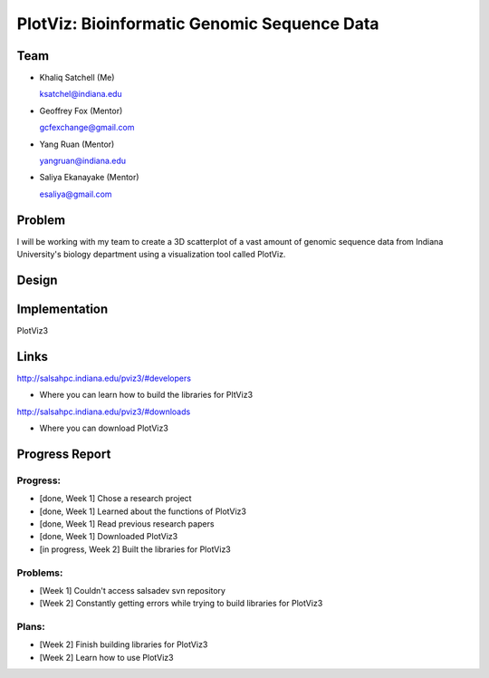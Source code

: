 PlotViz: Bioinformatic Genomic Sequence Data
======================================================================

Team
----------------------------------------------------------------------
- Khaliq Satchell (Me)

  ksatchel@indiana.edu


- Geoffrey Fox (Mentor)

  gcfexchange@gmail.com


- Yang Ruan (Mentor)

  yangruan@indiana.edu


- Saliya Ekanayake (Mentor)

  esaliya@gmail.com

Problem
----------------------------------------------------------------------

I will be working with my team to create a 3D scatterplot of a vast amount of genomic sequence data from Indiana University's
biology department using a visualization tool called PlotViz.


Design
----------------------------------------------------------------------



Implementation
----------------------------------------------------------------------

PlotViz3
	

Links
----------------------------------------------------------------------

http://salsahpc.indiana.edu/pviz3/#developers

- Where you can learn how to build the libraries for PltViz3

http://salsahpc.indiana.edu/pviz3/#downloads

- Where you can download PlotViz3

Progress Report
----------------------------------------------------------------------

Progress:
^^^^^^^^^^^^^^^^^^^^^^^^^^^^^^^^^^^^^^^^^^^^^^^^^^^^^^^^^^^^^^^^^^^^^^

- [done, Week 1] Chose a research project
- [done, Week 1] Learned about the functions of PlotViz3
- [done, Week 1] Read previous research papers
- [done, Week 1] Downloaded PlotViz3
- [in progress, Week 2] Built the libraries for PlotViz3

Problems:
^^^^^^^^^^^^^^^^^^^^^^^^^^^^^^^^^^^^^^^^^^^^^^^^^^^^^^^^^^^^^^^^^^^^^^

- [Week 1] Couldn't access salsadev svn repository
- [Week 2] Constantly getting errors while trying to build libraries for PlotViz3

Plans:
^^^^^^^^^^^^^^^^^^^^^^^^^^^^^^^^^^^^^^^^^^^^^^^^^^^^^^^^^^^^^^^^^^^^^^

- [Week 2] Finish building libraries for PlotViz3
- [Week 2] Learn how to use PlotViz3
